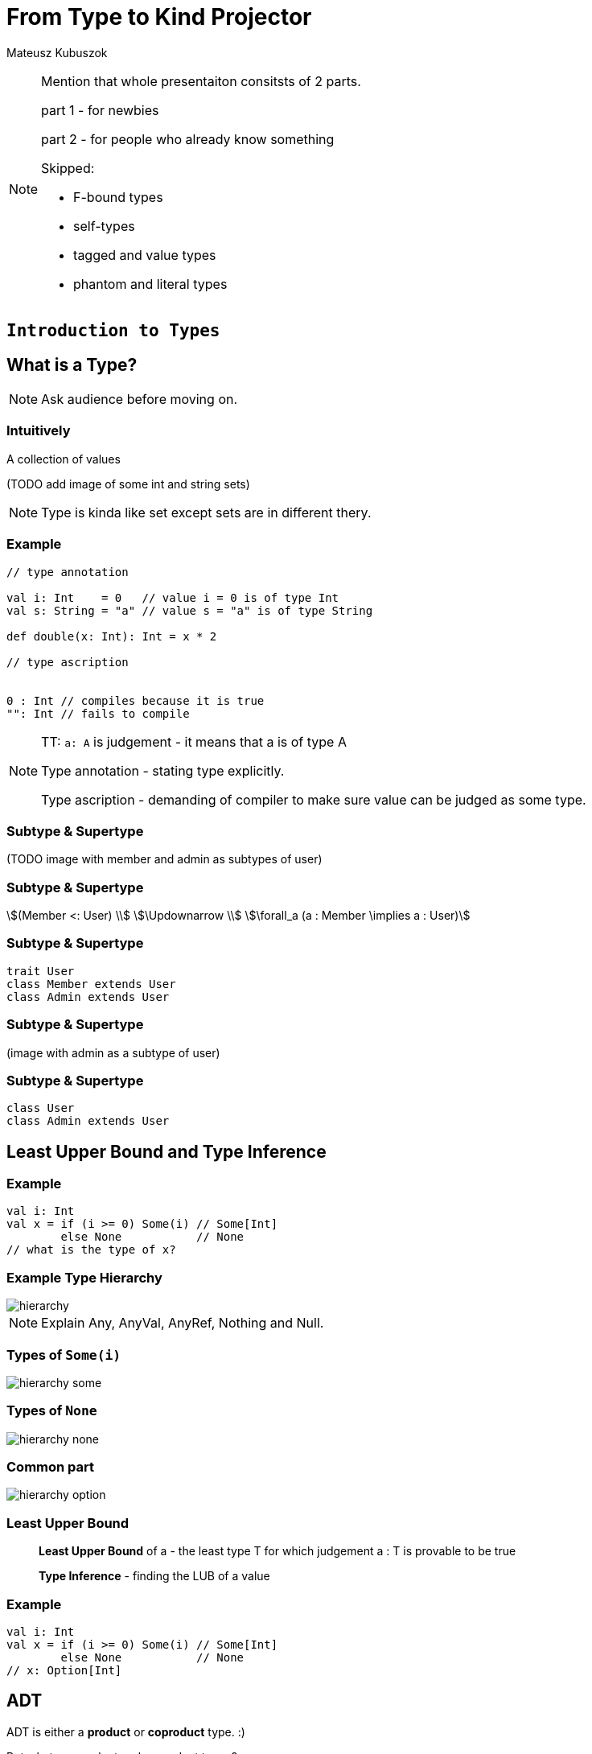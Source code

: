 = From Type to Kind Projector

Mateusz Kubuszok

[NOTE.speaker]
--
Mention that whole presentaiton consitsts of 2 parts.

part 1 - for newbies

part 2 - for people who already know something

Skipped:

* F-bound types
* self-types
* tagged and value types
* phantom and literal types
--


// part 1

== `Introduction to Types`


== What is a Type?

[NOTE.speaker]
--
Ask audience before moving on.
--


=== Intuitively

[fragment]#A collection of values#

[fragment]#(TODO add image of some int and string sets)#

[NOTE.speaker]
--
Type is kinda like set except sets are in different thery.
--


=== Example

[source, scala]
--
// type annotation

val i: Int    = 0   // value i = 0 is of type Int
val s: String = "a" // value s = "a" is of type String

def double(x: Int): Int = x * 2

// type ascription


0 : Int // compiles because it is true
"": Int // fails to compile
--

[NOTE.speaker]
--
TT: `a: A` is judgement - it means that a is of type A

Type annotation - stating type explicitly.

Type ascription - demanding of compiler to make sure value
can be judged as some type.
--


=== Subtype & Supertype

(TODO image with member and admin as subtypes of user)


=== Subtype & Supertype

[stem]
++++
(Member <: User) \\
\Updownarrow \\
\forall_a (a : Member \implies a : User)
++++


=== Subtype & Supertype

[source, scala]
----
trait User
class Member extends User
class Admin extends User
----

=== Subtype & Supertype

(image with admin as a subtype of user)


=== Subtype & Supertype

[source, scala]
----
class User
class Admin extends User
----

== Least Upper Bound and Type Inference


=== Example

[source, scala]
----
val i: Int
val x = if (i >= 0) Some(i) // Some[Int]
        else None           // None
// what is the type of x?
----


=== Example Type Hierarchy

image::img/hierarchy.svg[]

[NOTE.speaker]
--
Explain Any, AnyVal, AnyRef, Nothing and Null.
--


=== Types of `Some(i)`

image::img/hierarchy-some.svg[]


=== Types of `None`

image::img/hierarchy-none.svg[]


=== Common part

image::img/hierarchy-option.svg[]


=== Least Upper Bound

> *Least Upper Bound* of a - the least type T for which judgement
a : T is provable to be true

> *Type Inference* - finding the LUB of a value



=== Example

[source, scala]
----
val i: Int
val x = if (i >= 0) Some(i) // Some[Int]
        else None           // None
// x: Option[Int]
----


== ADT


[fragment]#ADT is either a *product* or **coproduct** type. :)#

[fragment]#But what are product and coproduct types?#

[NOTE.speaker]
--
Explain that now we will talk about:
tuples -> cartesian products -> sum types
--

=== Tuple

> A *tuple* or an **ordered pair**, is a collection of two elements,
where we select one of them as the first.

In set theory we can define them as:

[stem]
++++
(a, b) = \{\{a\}, \{a,b\}\}
++++


=== Cartesian Product of 2

[stem]
++++
A \times B = \{ (a, b): a \in A \land b \in B \}
++++


=== n-tuple

[stem]
++++
(a, b, c) = (a, (b, c)) \\
(a, b, c, d) = (a, (b, (c, d))) \\
...
++++

[NOTE.speaker]
--
In programming languages we make n-tuples right associative.

In mathematics they are left associative.
--


=== Cartesian Product of n

Generalization of Cartesian product:

[stem]
++++
A \times B \times C = \{ (a, b, c): a \in A \land b \in B \land c \in C \} \\
A \times B \times C = A \times (B \times C) \\
A \times B \times C \times D = A \times (B \times (C \times D)) \\
...
++++


=== Product types

[source, scala]
----
type X = (String, Int, Double)
type Y = Tuple3[String, Int, Double]
case class Z(s: String, i: Int, d: Double)
class Z2(val s: String, val i: Int, val d: Double)

import shapeless._
String :: Int :: Double :: HNil
----

[NOTE.speaker]
--
Mention shapeless `HList` and the concept of cons.
--


=== Disjoint union

[stem]
++++
X = Y|Z \iff (x : X \implies x : Y \veebar x : Z)
++++

[NOTE.speaker]
--
Mention concept of tags. And that this is XOR!
--


=== Disjoint union

[source, scala]
----
sealed trait Credentials

final case class LoginPassword(
    login: String,
    password: String
) extends Credentials

final case class AccessToken(
    token: String
) extends Credentials
----

[NOTE.speaker]
--
Sealed is very important!
Other examples: Either, Option, Enumeratum.
--


=== Union types

[stem]
++++
X = Y|Z \iff (x : X \implies x : Y \lor x : Z)
++++

[NOTE.speaker]
--
In dotty. Left == Right will result in one type.
--


=== Union types

[source, scala]
----
type My = String | Int
----

[NOTE.speaker]
--
Either[Int, Int] and Int | Int as an example of difference.
--


=== Compound types

[%step]
In set theory we have set intersection.

[%step]
What do we have in Scala type system?


=== Compound types

[source, scala]
----
trait Str { def str: String }
trait Count { def count: Int }

def repeat(cd: Str with Count): String =
  Iterator.fill(cd.count)(cd.str).mkString

repeat(new Str with Count {
  val str = "test"
  val count = 3
})
----


=== Compound types

[stem]
++++
x \in A \cap B \\
\Updownarrow \\
x \in A \land x \in B
\iff
x \in B \land x \in A \\
\Updownarrow \\
x \in B \cap A
++++


=== Compound types

[source, scala]
----
val sc: Str with Count
val ca: Count with Str
def repeat(sc) // works as expected
def repeat(ca) // also works!
----

[NOTE.speaker]
--
This is true only about signature.
Not about the behavior!
--


=== Compound types

[source, scala]
----
trait A { def value = 10 }
trait B extends A { override def value = super.value * 2 }
trait C extends A { override def value = super.value + 2 }
(new B with C {}).value // ???
(new C with B {}).value // ???
----

[NOTE.speaker]
--
Diamond problem. Trait linearization.
--


=== Compound types

[source, scala]
----
trait X extends A with B with C
----

is the same as

[source, scala]
----
trait AnonymousB extends A {
  // B overrides A
  override def value = super.value * 2
}
trait AnonymousC extends AnonymousB {
  // C overrides AnonymousB
  override def value = super.value + 2
}
trait X extends AnonymousC
----

[NOTE.speaker]
--
It helps if you put everything after extends in a parenthesis.
--


=== Intersection types

[stem]
++++
X = Y&Z \iff (x : X \implies x : Y \land x : Z)
++++

[NOTE.speaker]
--
In dotty. Left == Right will result in one type.
--


=== Intersection types

[source, scala]
----
type My = String & Int
----

[NOTE.speaker]
--
It should be commutative (in behavior)
as opposed to compound types.
--


== Classes

Mathematically:

> A *class* is such group of objects for which some predicate
(an **indicator function**) returns true.

Programming:

> A recipe for *objects* + contracts. *Instances* of that class can be a type.

[NOTE.speaker]
--
Examples of contracts: has method, has field.

In some OOP language all classes are types, but not all types are classes, e.g. primitives, void.

In statically-typed languages that recipe dictates memory layout of the object.

In dynamically-typed languages class is a factor object,
that creates other objects.

In prototype-based languages it object might redirect calls
to a prototype. So we reason whether object or its prototype
follows some contracts. More or less.
--


== Unit

[source, scala]
----
(): Unit
----

[NOTE.speaker]
--
Origin: it is convinient (in some theories obligatory) that
each funtion takes arguments and returns values.

So 0-argument functions or functions returning no value is
a no-go. Cathegory theory uses void as an argument for nullary
and unit for procedures (fun without returned values).

It is NOT a 0-tuple, which IMHO is a mistake.
--


== Type Constructors

[fragment]#If we have a concrete type - e.g. `String` - we know it is a set of values.#

[fragment]#What about `List`?#


=== Types and Sets - reminder

[%step]
* __type__ - e.g. `Int` - set of values - e.g. 1, 2, 0, -5, ...
* _function_ - e.g. `Int => Int` - set of pairs `(Int, Int)`, where first value doesn't repeat - e.g. `(1,1,), (2,4), (3,9), ...`
* we can make a pair of sets (types),
* function can take set (type) as an argument and return set (type) as a value

[NOTE.speaker]
--
Mention that this is true mathematically, wise as PL aren't usually that flexible.

Mention that map is an example of such pair based function, though.
--


=== Types and Sets - reminder

(TODO: add image of List function)


=== Types and Sets - reminder

[source, scala]
----
// [A] declares type parameter A
class Wrapper[A](value: A)

val wrapped1 = new Wrapper[Int](1)
// Wrapper[Int] - Int passed explicitly

val wrapped2 = new Wrapper(2)
// Wrapper[Int] - Int inferred
----

Examples: `Option[A]`, `List[A]`, `Either[L, R]`.

[NOTE.speaker]
--
Mention, that more details about how parametric types works
is in the second part of the presentation.
--


== Summary

[%step]
* a type is a set of values
* a subset, a product set, a set sum and intersection translates to a subtype, a product type, a sum type and an compound/intersection types
* a class is a type
* unit exist to avoid special cases
* on mathematical level a parametric type is a function from type to type


// part 2

== `All you need to know about types in Scala`


== What is a kind?

A type of a type :)

[NOTE.speaker]
--
Here run snippets in

pushd /tmp && sbt console || popd

:kind String

:kind List

:kind Either

import scala.language.higherKinds

trait NeedTC[F[_]]

:kind NeedTC
--


== Type constraints

[source, scala]
----
sealed trait User { val id: Int }
case class Member(id: Int, name: String) extends User
case class Admin(id: Int, accss: Set[String]) extends User
----

Map[id, user] - approach 1

[source, scala]
----
def byId(users: Set[User]): Map[Int, User] =
  users.map { u => u.id -> u }.toMap
----

Map[id, user] - approach 2

[source, scala]
----
def byId[U](users: Set[U])(getId: U => Int): Map[Int, U] =
  users.map { u => getId(u) -> u }.toMap
----


=== Upper Bound

[source, scala]
----
sealed trait User { val id: Int }
case class Member(id: Int, name: String) extends User
case class Admin(id: Int, accss: Set[String]) extends User
----

Map[id, user] - approach 1

[source, scala]
----
def byId[U <: User](users: Set[U]): Map[Int, U] =
  users.map { u => u.id -> u }.toMap
----

Map[id, user] - approach 2

[source, scala]
----
byId(users: Set[Member]) // Map[Int, Member]
byId(users: Set[Admin]) // Map[Int, Admin]
----

[NOTE.speaker]
--
<: denotes an upper bound in type parameters. It look like this, so that parser would not confuse it with <, but its meaning is similar - a type on the left is smaller (lies lower in hierarchy) than a type on the right
--


=== Lower Bound

[source, scala]
----
def recover[E, A, B >: A](
    either: Either[E, A])(f: E => B): Either[E, B] =
  either match {
    case Left(e)  => Right(f(e))
    case Right(a) => Right(a)
  }
----

[source, scala]
----
recover[String, Admin, User](err: Either[String, Admin]) {
    _ =>
  fallback: Member
}
// Either[String, User]
----

[NOTE.speaker]
--
I need to pass types explicitly, otherwise type inference would put Nothing there.
--


=== Generalized type constraints

[source, scala]
----
def upcast[A, B](set: Set[A])(
  implicit ev: A <:< B // A is a subclass of B
): Set[B] = set.map(ev(_))
  
upcast[Member, User](Set(m: Member)) // Set[User]
----

[source, scala]
----
def update[A, B](set: Set[A])(f: A => B)(
  implicit ev: A =:= B // types are equal
): Set[B] = set.map(f)
  
val members: Set[Member]
  
update[Member, Member](members)(identity) // ok
update[Member, User](members) { member =>
  member: User
} // compilation error!
----

[NOTE.speaker]
--
<:< is defined in scala.Predef
--


=== Generalized type constraints

* `<%<` - already removed from Scala, meant A is a suptype is is implicitly convertible to B,
* `=:!=` - types differ - provided by Shapeless


=== Type class syntax

[source, scala]
----
trait X[F[_]]

def needX[F[_] : X] = ??? // is equal to
def needX[F[_]](implicit xf: X[F]) = ???
----

[NOTE.speaker]
--
This way we can treat _has type class_ in scope as a type constraint. 
--


== Variance


=== Mutability and Subtyping

[source, java]
----
String[] strings = new String[3];
strings[0] = "1";
strings[1] = "2"; // ok so far

Object[] objects = strings; // we can do that as well
objects[2] = (Integer) 3;
// java.lang.ArrayStoreException: java.lang.Integer
----


[source, java]
----
List<String> strings = new ArrayList<String>();
strings.add(0, "1");
strings.add(1, "2");

List<Object> objects = strings; // compilation error
----

[NOTE.speaker]
--
What we expected and what went wrong?
--


=== Invariance

Situation where:

[stem]
++++
A <: B \\
\neg F[A] <: F[B] \land \neg F[B] <: F[A]
++++

is called __invariance__.

[NOTE.speaker]
--
In Scala it is default.
--


=== Immutable containers

[source, scala]
----
sealed trait Option[T] {}
case class Some[T](value: T) extends Option[T]
case class None[T]() extends Option[T]
----

[source, scala]
----
class A
class B extends A

val o: Option[B] = Some(new B)

def withOptA(opt: Option[A]) = ???

withOptA(o) // doesn't work

None[A]() != None[B]() // doesn't make sense
----

=== Covariance

Situation where:

[stem]
++++
A <: B \implies F[A] <: F[B]
++++

is called __covariance__.

[NOTE.speaker]
--
In Scala denoted by + sign in front of type parameter.
--


=== Covariance

[source, scala]
----
sealed trait Option[+T] {} // + makes the difference
case class Some[+T](value: T) extends Option[T]
object None extends Option[Nothing]
----

[source, scala]
----
class A
class B extends A

val o: Option[B] = Some(new B)

def withOptA(opt: Option[A]) = ???

withOptA(o) // compiles

(None: Option[A]) == (None: Option[B]) // true
----

[NOTE.speaker]
--
Used in containers or any sort of publishers that emit/return a value.

Function interface is covariant when it comes to returned value.
--


=== Subscribers

[source, scala]
----
trait Subscriber[A] {

  def apply(value: A): Unit
}
----

[source, scala]
----
class A
class B extends A

val subscriberA: Subscriber[A]

List(new B).foreach(subscriberA) // compilation fails!
----

[NOTE.speaker]
--
Invariance fails.

Covariance doesn't help because we don't want to make
List[B] a List[A], but let Subscriber[A] be used as Subscriber[B].

We don't want to make B more generic, but A more specific.
--


=== Contravariance

Situation where:

[stem]
++++
A <: B \implies F[B] <: F[A]
++++

is called __contravariance__.

[NOTE.speaker]
--
In Scala denoted by - sign in front of type parameter.
--


=== Contravariance

[source, scala]
----
trait Subscriber[-A] { // - makes the difference

  def apply(value: A): Unit
}
----

[source, scala]
----
class A
class B extends A

val subscriberA: Subscriber[A]

List(new B).foreach(subscriberA) // works!
----

[NOTE.speaker]
--
Function interface is contravariant when it comes to the argument.
--


=== Variances

Variances - invariance, covariance, contravariance - is related to type parameter, not the whole type.

[source, scala]
----
trait Function1[-A, +B] {

  def apply(arg: A): B
}
----

[source, scala]
----
val function: Function1[A, B]

def b2b(f: Function[B, B]): Unit
def a2a(f: Function[A, A]): Unit

b2b(function) // accepting more generic argument is ok
a2a(function) // returning more specific result is ok
----


== Existential types

[source, scala]
----
def count[T](seqs: Seq[T]*): Int = seqs.map(_.size).sum
----

[source, scala]
----
count(Seq(1,2,3), Seq("test")) // 4
----

[NOTE.speaker]
--
We never make use of T. We don't care about it at all!
--


=== Existential types

*Universal type*

[stem]
++++
\forall_T count: Seq_{Seq_T} \rightarrow int
++++

*Existential type*

[stem]
++++
seq: Seq_? \iff \exists_{T} seq: Seq_T \\
count: Seq_{Seq_?} \rightarrow int
++++

=== Existential types

[source, scala]
----
def count(seqs: Seq[_]*): Int // syntactic sugar for
def count(seqs: (Seq[T] forSome { type T })*): Int
----

Java also has them!

[source, java]
----
int count(java.util.List<?>... seqs) {
    return Arrays.stream(seqs)
        .mapToInt(seq -> seq.size())
        .sum();
}
----

[NOTE.speaker]
--
Explain, that existential types are not the same thing as typ constructors!

They just happen to share the same syntax.

Type constructors are about types that are not yet fully constructed and appear as type params.
Existential types are about fogetting type parameter of existing value and appear in type ascription.
--


== Structural types

[source, javascript]
----
type User = { name: string, surname: string }
----

=== Structural types

[source, javascript]
----
type User = {
  val name: String
  val surname: String
}
----

[source, scala]
----
case class Somebody(name: String, surname: String)

def needUser(user: User): Unit

needUser(Somebody("test", "test")) // works!
----

[NOTE.speaker]
--
Explain that accessing value of a structural type requires runtime reflection, so it is a performance penalty.
--


=== Refined types

[source, scala]
----
trait X { val x: String }
type Y = { val y: Int }
val z: X with Y = new X { val x = "test"; val y = 0 }
----

[source, scala]
----
new X { val x = "test"; val y = 0 }
// AnyRef with X{val y: Int}
----

[NOTE.speaker]
--
Refined type is the same thing as structural type, just in a specific context.

Mention that Java 10 with var has them but in half baked way
(no way fot you to describe the type).
--


== Path-dependent types

[source, scala]
----
case class Card(color: String, value: String)
case class Player(name: String)
class Game {
  def getPlayers: Set[Players] = ???
  def getCards: Set[Cards] = ???
  def playerPlayCard(player: Player, card: Card): Unit = ???
}
----

[source, scala]
----
val game1: Game
val game2: Game
game1.playerPlayCard(game2.getPlayers.head,
                     game2.getCards.head) // oops!
----

=== Path-dependent types

[source, scala]
----
class Game {
  case class Card(color: String, value: String)
  case class Player(name: String)
 
  def getPlayers: Set[this.Player] = ???
  def getCards: Set[this.Card] = ???
  def playerPlayCard(player: this.Player,
                     card: this.Card): Unit = ???
}
----

[source, scala]
----
val game1 = new Game
val game2 = new Game
game1.getPlayers // Set[game1.Player]
game2.getPlayers // Set[game2.Player]
----

[source, scala]
----
game1.playerPlayCard(game2.getPlayers.head,
                     game2.getCards.head) // fails!
----

[NOTE.speaker]
--
In Java that would translate to internal class, but here
we are also able to trace from which object it originated.

Path-dependent types are used in e.g. Slick or in compiler macros.
--


=== Path-dependent types

[source, scala]
----
class X {
  type Y = String
  val y: Y = "y"
}

val x1 = new X
val x2 = new X
----

[source, scala]
----
def y(x: X)(y: x.Y): Unit = ()

y(x1)(x2.y) // no complaints: x1.Y = String = x2.Y
----

[NOTE.speaker]
--
If Scala can figure out the exact type, then path-dependant types might dissapear.
--


=== Path-dependent types

[source, scala]
----
trait X {
  type Y = String
  val y: Y = "y"
}

class X2 extends X

val x1 = new X2
val x2 = new X2

y(x1)(x2.y) // fails!
----

[NOTE.speaker]
--
We can always make type Y abstract, which is why Scala cannot assume
things will be as they are. (More or less).
--


=== Path-dependent types

[source, scala]
----
trait X {
  type Y
  val y: Y
}

val x1 = new X {
  type Y = String
  val y: Y = "y"
}
val x2 = new X {
  type Y = Int
  val y: Y = 1
}
----


=== Getting rid of path-dependency

[source, scala]
----
def takeAnyPlayer(p: Game#Player): Unit
----


== Kind projectors

[source, scala]
----
type MonadThrowable[F[_]] = MonadError[F, Throwable]
def handleError[F[_]: MonadThrowable, A](fa: F[A]): F[A
----

[NOTE.speaker]
--
To get rid of intermediate type:

* put it into structural type
* use path-dependent type to extract type with applied one parameter
--


=== Kind projectors

[source, scala]
----
type MT { type T[F[_]] = MonadError[F, Throwable] }
def handleError[F[_]: MT#T, A](fa: F[A]): F[A]
----

[NOTE.speaker]
--
To get rid of intermediate type:

* replace type alias with its definition
--


=== Kind projectors

[source, scala]
----
def handleError[
  F[_] : ({ type T[F[_]] = MonadError[F, Throwable] })#T,
  A
](fa: F[A]): F[A]
----

[NOTE.speaker]
--
You have to use parethesis or it will break.

Mention that lambda sign is often used to denote the kind projector.

Mention it is also known as type-lambda.

Mention, that usually kind projector compiler plugin is used.
--


=== Kind projectors

[source, scala]
----
def handleError[F[_] : MonadError[?, Throwable], A](
  fa: F[A]
): F[A]
----

[source, scala]
----
[T] => Either[String, T]
----

[NOTE.speaker]
--
First - kind projecttor plugin.

Second - Dotty.
--


== Summary

[%step]
* we have a quite fine grained control over type parameters and their usage
* Scala does it best to preserve the type information even if we don't need it (now)
* you (and surely some library authors) will use path-dependent types
to ensure that some values will be passed only in the right context

== More info

* my blog post (add link)
* ktoso (add link)
* official documentation (add link)

== Questions?

== Thanks!
